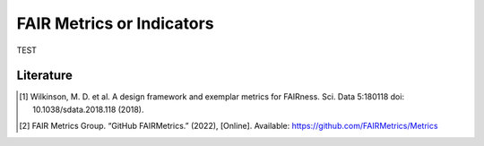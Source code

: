 ********************
FAIR Metrics or Indicators
********************

TEST

.. list-table:: The template for creating FAIR Metrics [2]
   :widths:  50 100
   :header-rows: 1

   * - FIELD, 
     - DESCRIPTION
   * - Metric Identifier
     - FAIR Metrics should, themselves, be FAIR objects, 
     and thus should have globally unique identifiers.   
   * - Metric Name
     - A human-readable name for the metric
   * - To which principle does it apply? 
     - Metrics should address only one subprinciple, since
      each FAIR principle is particular to one feature of a digital
      resource; metrics that address multiple principles are likely
      to be measuring multiple features, and those should be separated
      whenever possible.
   * - What is being measured? 
     - A precise description of the aspect of that digital
     resource that is going to be evaluated
   * - Why should we measure it?
     - Describe why it is relevant to measure this aspect
   * - What must be provided?
     - What information is required to make this measurement?
   * - How do we measure it?
     - In what way will that information be evaluated?
   * - What is a valid result?
     - What outcome represents "success" versus "failure"
   * - For which digital resource(s) isthis relevant?
     - If possible, a metric should apply to all digital resources;
     however, some metrics may be applicable only to a subset. In this case,
     it is necessary to specify the range of resources to which the metric is
     reasonably applicable.
   * - Examples of their application across types of digital resource
     - Whenever possible, provide an existing example of success, and an example of failure.


Literature
=====================


.. [1] Wilkinson, M. D. et al. A design framework and exemplar metrics for FAIRness. Sci. Data 5:180118 doi: 10.1038/sdata.2018.118 (2018).
.. [2] FAIR Metrics Group. “GitHub FAIRMetrics.” (2022), [Online]. Available: https://github.com/FAIRMetrics/Metrics